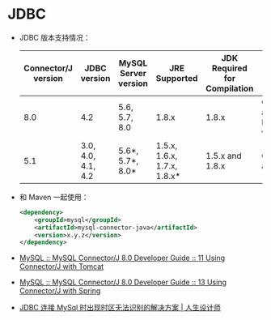 * JDBC
  + JDBC 版本支持情况：
    |---------------------+--------------------+----------------------+-----------------------------+------------------------------+--------------------------------------------|
    | Connector/J version | JDBC version       | MySQL Server version | JRE Supported               | JDK Required for Compilation | Status                                     |
    |---------------------+--------------------+----------------------+-----------------------------+------------------------------+--------------------------------------------|
    |                 8.0 | 4.2                | 5.6, 5.7, 8.0        | 1.8.x                       | 1.8.x                        | General availability. Recommended version. |
    |                 5.1 | 3.0, 4.0, 4.1, 4.2 | 5.6*, 5.7*, 8.0*     | 1.5.x, 1.6.x, 1.7.x, 1.8.x* | 1.5.x and 1.8.x              | General availability                       |
    |---------------------+--------------------+----------------------+-----------------------------+------------------------------+--------------------------------------------|

  + 和 Maven 一起使用：
    #+BEGIN_SRC xml
      <dependency>
          <groupId>mysql</groupId>
          <artifactId>mysql-connector-java</artifactId>
          <version>x.y.z</version>
      </dependency>
    #+END_SRC

  + [[https://dev.mysql.com/doc/connector-j/8.0/en/connector-j-usagenotes-tomcat.html][MySQL :: MySQL Connector/J 8.0 Developer Guide :: 11 Using Connector/J with Tomcat]]

  + [[https://dev.mysql.com/doc/connector-j/8.0/en/connector-j-usagenotes-spring-config.html][MySQL :: MySQL Connector/J 8.0 Developer Guide :: 13 Using Connector/J with Spring]]

  + [[http://blog.longjiazuo.com/archives/5015][JDBC 连接 MySql 时出现时区无法识别的解决方案 | 人生设计师]]


